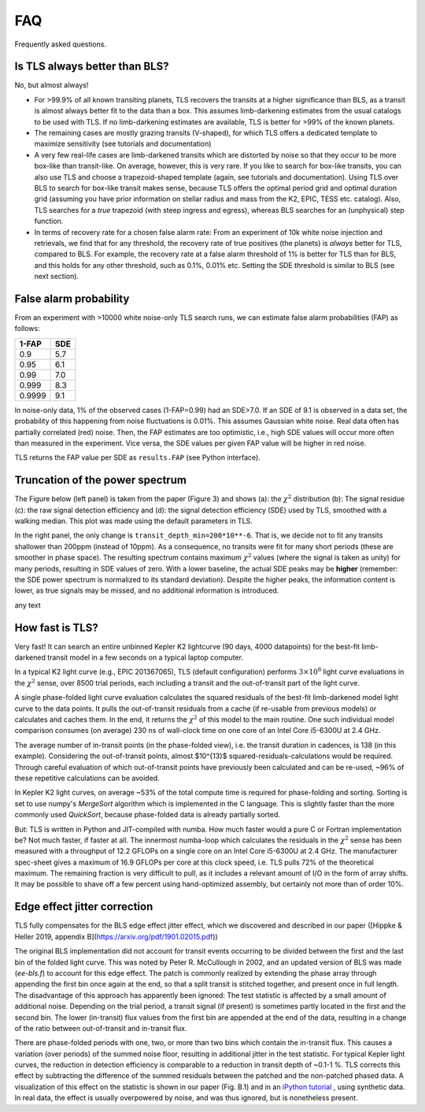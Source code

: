 FAQ
================

Frequently asked questions.


Is TLS always better than BLS?
------------------------------
No, but almost always! 

- For >99.9% of all known transiting planets, TLS recovers the transits at a higher significance than BLS, as a transit is almost always better fit to the data than a box. This assumes limb-darkening estimates from the usual catalogs to be used with TLS. If no limb-darkening estimates are available, TLS is better for >99% of the known planets.
- The remaining cases are mostly grazing transits (V-shaped), for which TLS offers a dedicated template to maximize sensitivity (see tutorials and documentation)
- A very few real-life cases are limb-darkened transits which are distorted by noise so that they occur to be more box-like than transit-like. On average, however, this is very rare. If you like to search for box-like transits, you can also use TLS and choose a trapezoid-shaped template (again, see tutorials and documentation). Using TLS over BLS to search for box-like transit makes sense, because TLS offers the optimal period grid and optimal duration grid (assuming you have prior information on stellar radius and mass from the K2, EPIC, TESS etc. catalog). Also, TLS searches for a *true* trapezoid (with steep ingress and egress), whereas BLS searches for an (unphysical) step function.
- In terms of recovery rate for a chosen false alarm rate: From an experiment of 10k white noise injection and retrievals, we find that for any threshold, the recovery rate of true positives (the planets) is *always* better for TLS, compared to BLS. For example, the recovery rate at a false alarm threshold of 1% is better for TLS than for BLS, and this holds for any other threshold, such as 0.1%, 0.01% etc. Setting the SDE threshold is similar to BLS (see next section).


False alarm probability
------------------------

From an experiment with >10000 white noise-only TLS search runs, we can estimate false alarm probabilities (FAP) as follows:

======   =====
1-FAP    SDE 
======   =====
0.9      5.7
0.95     6.1
0.99     7.0
0.999    8.3
0.9999   9.1
======   =====

In noise-only data, 1% of the observed cases (1-FAP=0.99) had an SDE>7.0. If an SDE of 9.1 is observed in a data set, the probability of this happening from noise fluctuations is 0.01%. This assumes Gaussian white noise. Real data often has partially correlated (red) noise. Then, the FAP estimates are too optimistic, i.e., high SDE values will occur more often than measured in the experiment. Vice versa, the SDE values per given FAP value will be higher in red noise. 

TLS returns the FAP value per SDE as ``results.FAP`` (see Python interface).


Truncation of the power spectrum
------------------------------------------

The Figure below (left panel) is taken from the paper (Figure 3) and shows (a): the :math:`\chi^2` distribution (b): The signal residue (c): the raw signal detection efficiency and (d): the signal detection efficiency (SDE) used by TLS, smoothed with a walking median. This plot was made using the default parameters in TLS.

In the right panel, the only change is ``transit_depth_min=200*10**-6``. That is, we decide not to fit any transits shallower than 200ppm (instead of 10ppm). As a consequence, no transits were fit for many short periods (these are smoother in phase space). The resulting spectrum contains maximum :math:`\chi^2` values (where the signal is taken as unity) for many periods, resulting in SDE values of zero. With a lower baseline, the actual SDE peaks may be **higher** (remember: the SDE power spectrum is normalized to its standard deviation). Despite the higher peaks, the information content is lower, as true signals may be missed, and no additional information is introduced.



|pic1| any text |pic2|

.. |pic1| image:: faq_1.png
   :width: 45%

.. |pic2| image:: faq_2.png
   :width: 45%



How fast is TLS?
----------------

Very fast! It can search an entire unbinned Kepler K2 lightcurve (90 days, 4000 datapoints) for the best-fit limb-darkened transit model in a few seconds on a typical laptop computer.

In a typical K2 light curve (e.g., EPIC 201367065), TLS (default configuration) performs :math:`3\times10^8` light curve evaluations in the :math:`\chi^2` sense, over 8500 trial periods, each including a transit and the out-of-transit part of the light curve. 

A single phase-folded light curve evaluation calculates the squared residuals of the best-fit limb-darkened model light curve to the data points. It pulls the out-of-transit residuals from a cache (if re-usable from previous models) or calculates and caches them. In the end, it returns the :math:`\chi^2` of this model to the main routine. One such individual model comparison consumes (on average) 230 ns of wall-clock time on one core of an Intel Core i5-6300U at 2.4 GHz.

The average number of in-transit points (in the phase-folded view), i.e. the transit duration in cadences, is 138 (in this example). Considering the out-of-transit points, almost $10^{13}$ squared-residuals-calculations would be required. Through careful evaluation of which out-of-transit points have previously been calculated and can be re-used, ~96% of these repetitive calculations can be avoided.

In Kepler K2 light curves, on average ~53% of the total compute time is required for phase-folding and sorting. Sorting is set to use numpy's `MergeSort` algorithm which is implemented in the C language. This is slightly faster than the more commonly used `QuickSort`, because phase-folded data is already partially sorted.

But: TLS is written in Python and JIT-compiled with numba. How much faster would a pure C or Fortran implementation be? Not much faster, if faster at all. The innermost numba-loop which calculates the residuals in the :math:`\chi^2` sense has been measured with a throughput of 12.2 GFLOPs on a single core on an Intel Core i5-6300U at 2.4 GHz. The manufacturer spec-sheet gives a maximum of 16.9 GFLOPs per core at this clock speed, i.e. TLS pulls 72% of the theoretical maximum. The remaining fraction is very difficult to pull, as it includes a relevant amount of I/O in the form of array shifts. It may be possible to shave off a few percent using hand-optimized assembly, but certainly not more than of order 10%.


Edge effect jitter correction
-----------------------------

TLS fully compensates for the BLS edge effect jitter effect, which we discovered and described in our paper ([Hippke & Heller 2019, appendix B](https://arxiv.org/pdf/1901.02015.pdf))

The original BLS implementation did not account for transit events occurring to be divided between the first and the last bin of the folded light curve. This was noted by Peter R. McCullough in 2002, and an updated version of BLS was made (`ee-bls.f`) to account for this edge effect. The patch is commonly realized by extending the phase array through appending the first bin once again at the end, so that a split transit is stitched together, and present once in full length. The disadvantage of this approach has apparently been ignored: The test statistic is affected by a small amount of additional noise. Depending on the trial period, a transit signal (if present) is sometimes partly located in the first and the second bin. The lower (in-transit) flux values from the first bin are appended at the end of the data, resulting in a change of the ratio between out-of-transit and in-transit flux.

There are phase-folded periods with one, two, or more than two bins which contain the in-transit flux. This causes a variation (over periods) of the summed noise floor, resulting in additional jitter in the test statistic. For typical Kepler light curves, the reduction in detection efficiency is comparable to a reduction in transit depth of ~0.1-1 %. TLS corrects this effect by subtracting the difference of the summed residuals between the patched and the non-patched phased data. A visualization of this effect on the statistic is shown in our paper (Fig. B.1) and in an `iPython tutorial <https://github.com/hippke/tls/blob/master/tutorials/08%20Edge%20effect%20jitter%20correction.ipynb>`_ , using synthetic data. In real data, the effect is usually overpowered by noise, and was thus ignored, but is nonetheless present.
